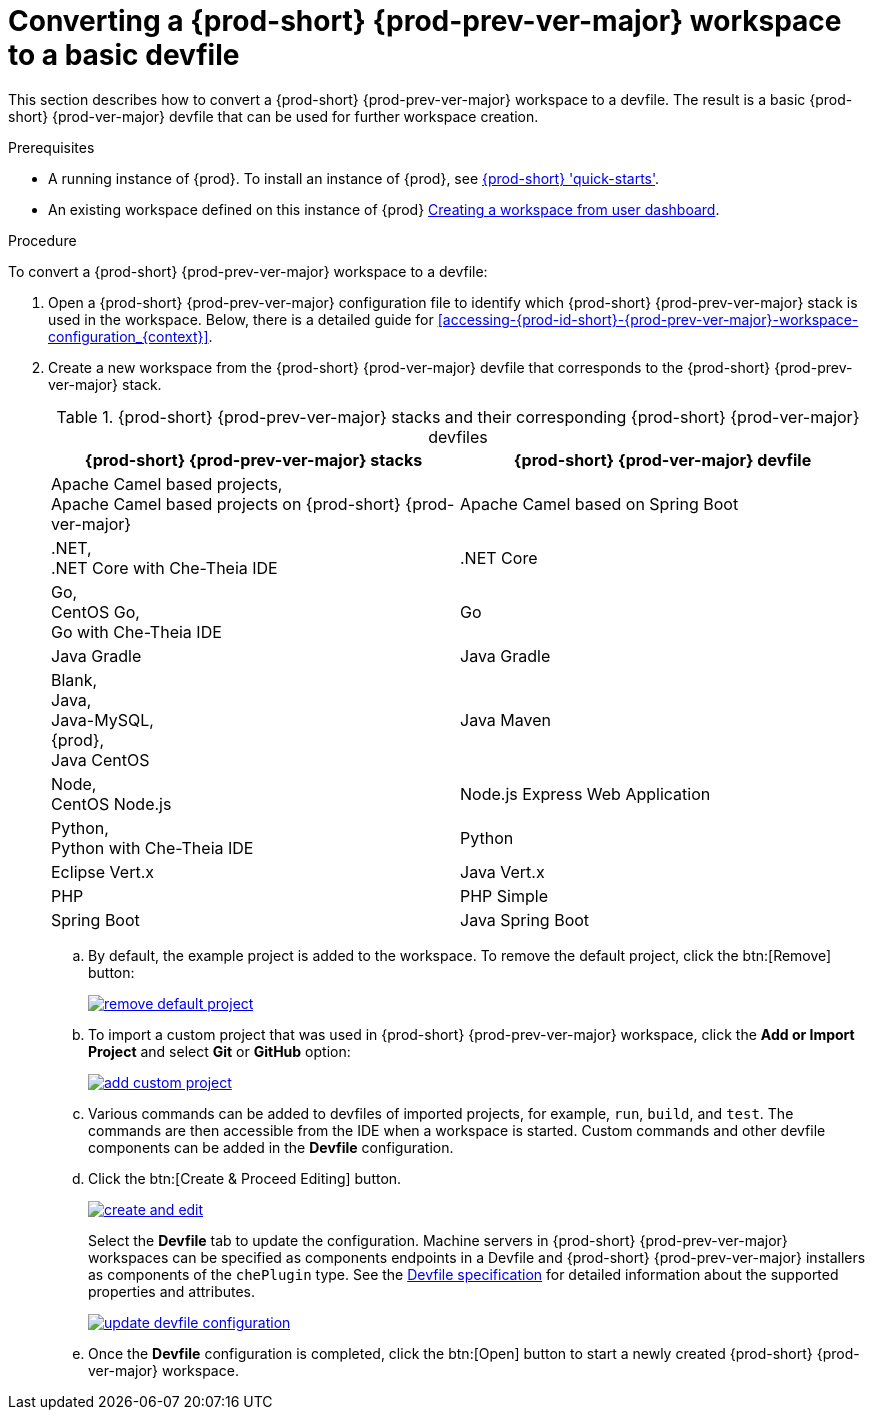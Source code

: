 // Module included in the following assemblies:
//
// converting-a-{prod-id-short}-{prod-prev-ver-major}-workspace-to-a-devfile

[id="converting-a-{prod-id-short}-{prod-prev-ver}-workspace-to-a-basic-devfile_{context}"]
= Converting a {prod-short} {prod-prev-ver-major} workspace to a basic devfile

This section describes how to convert a {prod-short} {prod-prev-ver-major} workspace to a devfile. The result is a basic {prod-short} {prod-ver-major} devfile that can be used for further workspace creation.

.Prerequisites

* A running instance of {prod}. To install an instance of {prod}, see link:{site-baseurl}che-7/che-quick-starts/[{prod-short} 'quick-starts'].

* An existing workspace defined on this instance of {prod} link:{site-baseurl}che-7/creating-and-configuring-a-new-che-7-workspace/[Creating a workspace from user dashboard].

.Procedure

To convert a {prod-short} {prod-prev-ver-major} workspace to a devfile:

. Open a {prod-short} {prod-prev-ver-major} configuration file to identify which {prod-short} {prod-prev-ver-major} stack is used in the workspace. Below, there is a detailed guide for  xref:accessing-{prod-id-short}-{prod-prev-ver-major}-workspace-configuration_{context}[].

. Create a new workspace from the {prod-short} {prod-ver-major} devfile that corresponds to the {prod-short} {prod-prev-ver-major} stack.
+
.{prod-short} {prod-prev-ver-major} stacks and their corresponding {prod-short} {prod-ver-major} devfiles
[options="header",cols="2"]
|===
| {prod-short} {prod-prev-ver-major} stacks
| {prod-short} {prod-ver-major} devfile

| Apache Camel based projects, +
Apache Camel based projects on {prod-short} {prod-ver-major}
| Apache Camel based on Spring Boot

| .NET, +
.NET Core with Che-Theia IDE
| .NET Core

| Go, +
CentOS Go, +
Go with Che-Theia IDE
| Go

| Java Gradle
| Java Gradle

| Blank, +
Java, +
Java-MySQL, +
{prod}, +
Java CentOS
| Java Maven

| Node, +
CentOS Node.js
| Node.js Express Web Application

| Python, +
Python with Che-Theia IDE
| Python

| Eclipse Vert.x
| Java Vert.x

| PHP
| PHP Simple

| Spring Boot
| Java Spring Boot
|===

.. By default, the example project is added to the workspace. To remove the default project, click the btn:[Remove] button:
+
image::workspaces/remove-default-project.png[link="{imagesdir}/workspaces/remove-default-project.png"]

.. To import a custom project that was used in {prod-short} {prod-prev-ver-major} workspace, click the *Add or Import Project* and select *Git* or *GitHub* option:
+
image::workspaces/add-custom-project.png[link="{imagesdir}/workspaces/add-custom-project.png"]

.. Various commands can be added to devfiles of imported projects, for example, `run`, `build`, and  `test`. The commands are then accessible from the IDE when a workspace is started. Custom commands and other devfile components can be added in the *Devfile* configuration.

.. Click the btn:[Create & Proceed Editing] button.
+
image::workspaces/create-and-edit.png[link="{imagesdir}/workspaces/create-and-edit.png"]
+
Select the *Devfile* tab to update the configuration. Machine servers in {prod-short} {prod-prev-ver-major} workspaces can be specified as components endpoints in a Devfile and {prod-short} {prod-prev-ver-major} installers as components of the `chePlugin` type. See the link:https://redhat-developer.github.io/devfile/devfile[Devfile specification] for detailed information about the supported properties and attributes.
+
image::workspaces/update-devfile-configuration.png[link="{imagesdir}/workspaces/update-devfile-configuration.png"]
.. Once the *Devfile* configuration is completed, click the btn:[Open] button to start a newly created {prod-short} {prod-ver-major} workspace.
